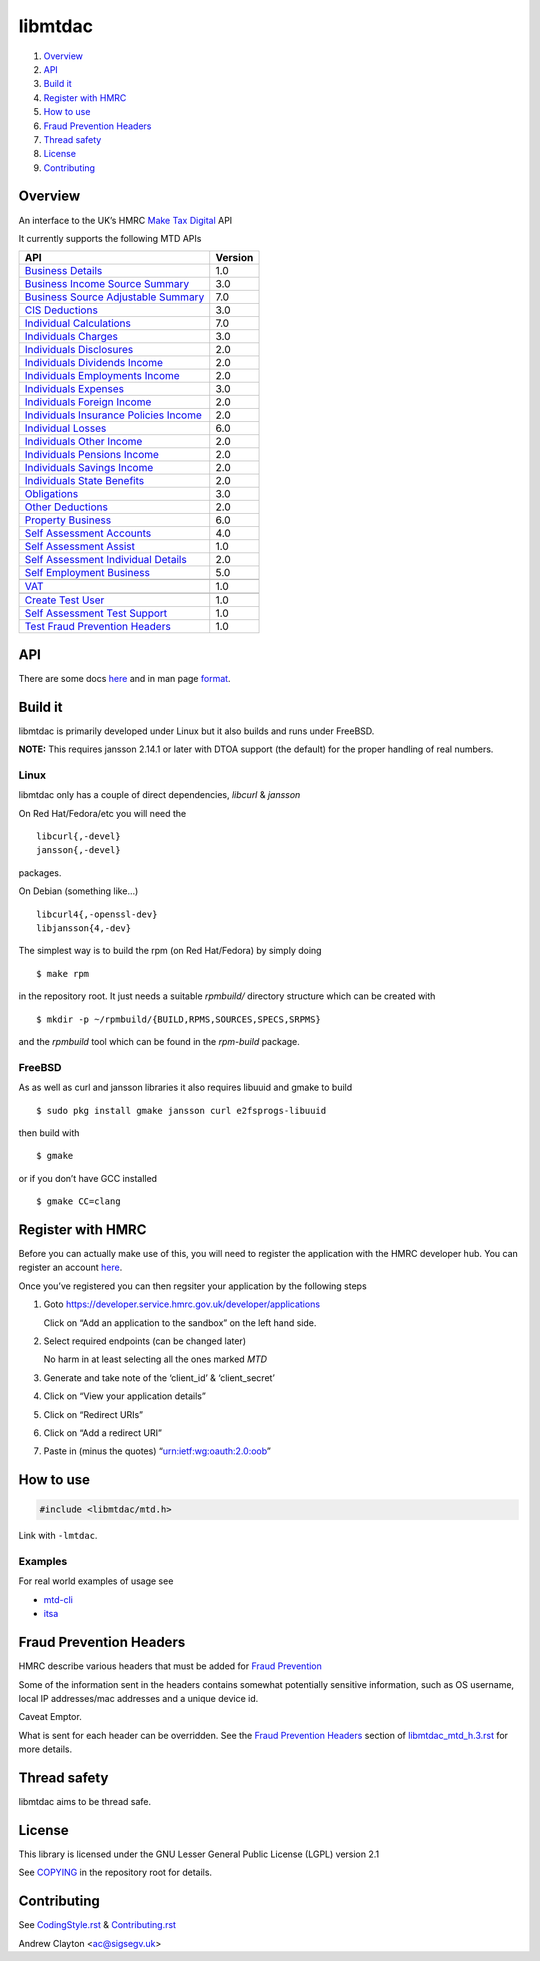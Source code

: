 libmtdac
========

|Builds| |FreeBSD Build Status| |CodeQL|

1. `Overview <#overview>`__
2. `API <#api>`__
3. `Build it <#build-it>`__
4. `Register with HMRC <#register-with-hmrc>`__
5. `How to use <#how-to-use>`__
6. `Fraud Prevention Headers <#fraud-prevention-headers>`__
7. `Thread safety <#thread-safety>`__
8. `License <#license>`__
9. `Contributing <#contributing>`__

Overview
--------

An interface to the UK’s HMRC `Make Tax
Digital <https://developer.service.hmrc.gov.uk/api-documentation>`__ API

It currently supports the following MTD APIs

==================================================	=======
API							Version
==================================================	=======
`Business Details`_					1.0
`Business Income Source Summary`_			3.0
`Business Source Adjustable Summary`_			7.0
`CIS Deductions`_					3.0
`Individual Calculations`_				7.0
`Individuals Charges`_					3.0
`Individuals Disclosures`_				2.0
`Individuals Dividends Income`_				2.0
`Individuals Employments Income`_			2.0
`Individuals Expenses`_					3.0
`Individuals Foreign Income`_				2.0
`Individuals Insurance Policies Income`_		2.0
`Individual Losses`_					6.0
`Individuals Other Income`_				2.0
`Individuals Pensions Income`_				2.0
`Individuals Savings Income`_				2.0
`Individuals State Benefits`_				2.0
`Obligations`_						3.0
`Other Deductions`_					2.0
`Property Business`_					6.0
`Self Assessment Accounts`_				4.0
`Self Assessment Assist`_				1.0
`Self Assessment Individual Details`_			2.0
`Self Employment Business`_				5.0
\
`VAT`_							1.0
\
`Create Test User`_					1.0
`Self Assessment Test Support`_				1.0
`Test Fraud Prevention Headers`_			1.0
==================================================	=======

.. _Business Details: https://developer.service.hmrc.gov.uk/api-documentation/docs/api/service/business-details-api/1.0/oas/page
.. _Business Income Source Summary: https://developer.service.hmrc.gov.uk/api-documentation/docs/api/service/self-assessment-biss-api/3.0/oas/page
.. _Business Source Adjustable Summary: https://developer.service.hmrc.gov.uk/api-documentation/docs/api/service/self-assessment-bsas-api/7.0/oas/page
.. _CIS Deductions: https://developer.service.hmrc.gov.uk/api-documentation/docs/api/service/cis-deductions-api/3.0/oas/page
.. _Individual Calculations: https://developer.service.hmrc.gov.uk/api-documentation/docs/api/service/individual-calculations-api/7.0/oas/page
.. _Individuals Charges: https://developer.service.hmrc.gov.uk/api-documentation/docs/api/service/individuals-charges-api/3.0/oas/page
.. _Individuals Disclosures: https://developer.service.hmrc.gov.uk/api-documentation/docs/api/service/individuals-disclosures-api/2.0/oas/page
.. _Individuals Dividends Income: https://developer.service.hmrc.gov.uk/api-documentation/docs/api/service/individuals-dividends-income-api/2.0/oas/page
.. _Individuals Employments Income: https://developer.service.hmrc.gov.uk/api-documentation/docs/api/service/individuals-employments-income-api/2.0/oas/page
.. _Individuals Expenses: https://developer.service.hmrc.gov.uk/api-documentation/docs/api/service/individuals-expenses-api/3.0/oas/page
.. _Individuals Foreign Income: https://developer.service.hmrc.gov.uk/api-documentation/docs/api/service/individuals-foreign-income-api/2.0/oas/page
.. _Individuals Insurance Policies Income: https://developer.service.hmrc.gov.uk/api-documentation/docs/api/service/individuals-insurance-policies-income-api/2.0/oas/page
.. _Individual Losses: https://developer.service.hmrc.gov.uk/api-documentation/docs/api/service/individual-losses-api/6.0/oas/page
.. _Individuals Other Income: https://developer.service.hmrc.gov.uk/api-documentation/docs/api/service/individuals-other-income-api/2.0/oas/page
.. _Individuals Pensions Income: https://developer.service.hmrc.gov.uk/api-documentation/docs/api/service/individuals-pensions-income-api/2.0/oas/page
.. _Individuals Savings Income: https://developer.service.hmrc.gov.uk/api-documentation/docs/api/service/individuals-savings-income-api/2.0/oas/page
.. _Individuals State Benefits: https://developer.service.hmrc.gov.uk/api-documentation/docs/api/service/individuals-state-benefits-api/2.0/oas/page
.. _Obligations: https://developer.service.hmrc.gov.uk/api-documentation/docs/api/service/obligations-api/3.0/oas/page
.. _Other Deductions: https://developer.service.hmrc.gov.uk/api-documentation/docs/api/service/other-deductions-api/2.0/oas/page
.. _Property Business: https://developer.service.hmrc.gov.uk/api-documentation/docs/api/service/property-business-api/6.0/oas/page
.. _Self Assessment Accounts: https://developer.service.hmrc.gov.uk/api-documentation/docs/api/service/self-assessment-accounts-api/4.0/oas/page
.. _Self Assessment Assist: https://developer.service.hmrc.gov.uk/api-documentation/docs/api/service/self-assessment-assist/1.0/oas/page
.. _Self Assessment Individual Details: https://developer.service.hmrc.gov.uk/api-documentation/docs/api/service/self-assessment-individual-details-api/2.0/oas/page
.. _Self Employment Business: https://developer.service.hmrc.gov.uk/api-documentation/docs/api/service/self-employment-business-api/5.0/oas/page
.. _VAT: https://developer.service.hmrc.gov.uk/api-documentation/docs/api/service/vat-api/1.0/oas/page
.. _Create Test User: https://developer.service.hmrc.gov.uk/api-documentation/docs/api/service/api-platform-test-user/1.0/oas/page
.. _Self Assessment Test Support: https://developer.service.hmrc.gov.uk/api-documentation/docs/api/service/mtd-sa-test-support-api/1.0/oas/page
.. _Test Fraud Prevention Headers: https://developer.service.hmrc.gov.uk/api-documentation/docs/api/service/txm-fph-validator-api/1.0/oas/page

API
---

There are some docs
`here <https://github.com/ac000/libmtdac/tree/master/docs/>`__ and in
man page
`format <https://github.com/ac000/libmtdac/tree/master/docs/man/>`__.

Build it
--------

libmtdac is primarily developed under Linux but it also builds and runs
under FreeBSD.

**NOTE:** This requires jansson 2.14.1 or later with DTOA support (the
default) for the proper handling of real numbers.

Linux
~~~~~

libmtdac only has a couple of direct dependencies, *libcurl* & *jansson*

On Red Hat/Fedora/etc you will need the

::

   libcurl{,-devel}
   jansson{,-devel}

packages.

On Debian (something like…)

::

   libcurl4{,-openssl-dev}
   libjansson{4,-dev}

The simplest way is to build the rpm (on Red Hat/Fedora) by simply doing

::

   $ make rpm

in the repository root. It just needs a suitable *rpmbuild/* directory
structure which can be created with

::

   $ mkdir -p ~/rpmbuild/{BUILD,RPMS,SOURCES,SPECS,SRPMS}

and the *rpmbuild* tool which can be found in the *rpm-build* package.

FreeBSD
~~~~~~~

As as well as curl and jansson libraries it also requires libuuid and
gmake to build

::

   $ sudo pkg install gmake jansson curl e2fsprogs-libuuid

then build with

::

   $ gmake

or if you don’t have GCC installed

::

   $ gmake CC=clang

Register with HMRC
------------------

Before you can actually make use of this, you will need to register the
application with the HMRC developer hub. You can register an account
`here <https://developer.service.hmrc.gov.uk/developer/registration>`__.

Once you’ve registered you can then regsiter your application by the
following steps

1. Goto https://developer.service.hmrc.gov.uk/developer/applications

   Click on “Add an application to the sandbox” on the left hand side.

2. Select required endpoints (can be changed later)

   No harm in at least selecting all the ones marked *MTD*

3. Generate and take note of the ‘client_id’ & ‘client_secret’

4. Click on “View your application details”

5. Click on “Redirect URIs”

6. Click on “Add a redirect URI”

7. Paste in (minus the quotes) “urn:ietf:wg:oauth:2.0:oob”

How to use
----------

.. code:: c

   #include <libmtdac/mtd.h>

Link with ``-lmtdac``.

Examples
~~~~~~~~

For real world examples of usage see

-  `mtd-cli <https://github.com/ac000/mtd-cli>`__
-  `itsa <https://github.com/ac000/itsa>`__

Fraud Prevention Headers
------------------------

HMRC describe various headers that must be added for `Fraud
Prevention <https://developer.service.hmrc.gov.uk/api-documentation/docs/fraud-prevention>`__

Some of the information sent in the headers contains somewhat
potentially sensitive information, such as OS username, local IP
addresses/mac addresses and a unique device id.

Caveat Emptor.

What is sent for each header can be overridden. See the `Fraud
Prevention
Headers </docs/libmtdac_mtd.h.3.rst#fraud-prevention-headers>`__ section
of `libmtdac_mtd_h.3.rst </docs/libmtdac_mtd.h.3.rst>`__ for more
details.

Thread safety
-------------

libmtdac aims to be thread safe.

License
-------

This library is licensed under the GNU Lesser General Public License
(LGPL) version 2.1

See `COPYING </COPYING>`__ in the repository root for details.

Contributing
------------

See `CodingStyle.rst </CodingStyle.rst>`__ &
`Contributing.rst </Contributing.rst>`__

Andrew Clayton <ac@sigsegv.uk>

.. |Builds| image:: https://github.com/ac000/libmtdac/actions/workflows/build_tests.yaml/badge.svg
   :target: https://github.com/ac000/libmtdac/actions/workflows/build_tests.yaml
.. |FreeBSD Build Status| image:: https://api.cirrus-ci.com/github/ac000/libmtdac.svg
   :target: https://cirrus-ci.com/github/ac000/libmtdac
.. |CodeQL| image:: https://github.com/ac000/libmtdac/workflows/CodeQL/badge.svg
   :target: https://github.com/ac000/libmtdac/actions?query=workflow:CodeQL
